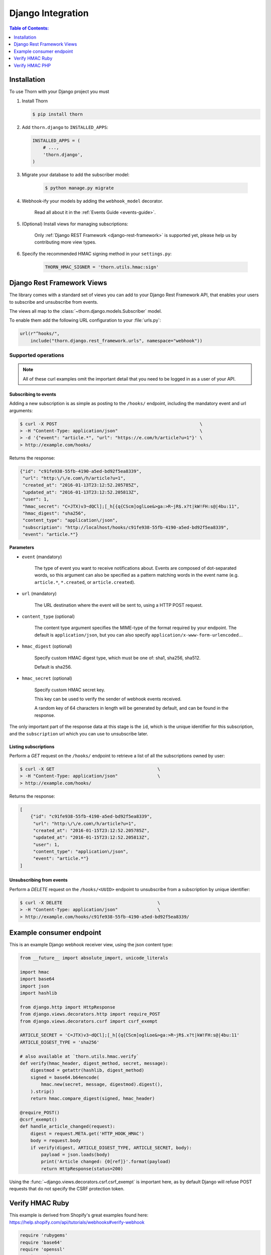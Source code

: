 .. _django-guide:

=============================================================================
                             Django Integration
=============================================================================

.. contents:: Table of Contents:
    :local:
    :depth: 1

.. _django-installation:

Installation
============

To use Thorn with your Django project you must

#. Install Thorn

   .. code-block:: console

        $ pip install thorn

#. Add ``thorn.django`` to ``INSTALLED_APPS``:

   .. code-block:: python

        INSTALLED_APPS = (
            # ...,
            'thorn.django',
        )

#. Migrate your database to add the subscriber model:

    .. code-block:: console

        $ python manage.py migrate

#. Webhook-ify your models by adding the ``webhook_model`` decorator.

    Read all about it in the :ref:`Events Guide <events-guide>`.

#. (Optional) Install views for managing subscriptions:

    Only :ref:`Django REST Framework <django-rest-framework>` is supported
    yet, please help us by contributing more view types.

#. Specify the recommended HMAC signing method in your ``settings.py``:

    .. code-block:: python

        THORN_HMAC_SIGNER = 'thorn.utils.hmac:sign'

.. _django-rest-framework:

Django Rest Framework Views
===========================

The library comes with a standard set of views you can add to your
Django Rest Framework API, that enables your users to subscribe and
unsubscribe from events.

The views all map to the :class:`~thorn.django.models.Subscriber` model.

To enable them add the following URL configuration to your
:file:`urls.py`:

.. code-block:: python

    url(r"^hooks/",
        include("thorn.django.rest_framework.urls", namespace="webhook"))

.. _django-rest-framework-operations:

Supported operations
--------------------

.. note::

    All of these curl examples omit the important detail
    that you need to be logged in as a user of your API.

.. django-rest-framework-subscribe:

Subscribing to events
~~~~~~~~~~~~~~~~~~~~~

Adding a new subscription is as simple as posting to the ``/hooks/`` endpoint,
including the mandatory event and url arguments:

.. code-block:: bash

    $ curl -X POST                                                      \
    > -H "Content-Type: application/json"                               \
    > -d '{"event": "article.*", "url": "https://e.com/h/article?u=1"}' \
    > http://example.com/hooks/

Returns the response:

.. code-block:: json

    {"id": "c91fe938-55fb-4190-a5ed-bd92f5ea8339",
     "url": "http:\/\/e.com\/h/article?u=1",
     "created_at": "2016-01-13T23:12:52.205785Z",
     "updated_at": "2016-01-13T23:12:52.205813Z",
     "user": 1,
     "hmac_secret": "C=JTX)v3~dQCl];[_h[{q{CScm]oglLoe&>ga:>R~jR$.x?t|kW!FH:s@|4bu:11",
     "hmac_digest": "sha256",
     "content_type": "application\/json",
     "subscription": "http://localhost/hooks/c91fe938-55fb-4190-a5ed-bd92f5ea8339",
     "event": "article.*"}

**Parameters**

- ``event`` (mandatory)

    The type of event you want to receive notifications about.  Events are
    composed of dot-separated words, so this argument can also be specified
    as a pattern matching words in the event name (e.g. ``article.*``,
    ``*.created``, or ``article.created``).

- ``url`` (mandatory)

    The URL destination where the event will be sent to, using
    a HTTP POST request.

- ``content_type`` (optional)

    The content type argument specifies the MIME-type of the format
    required by your endpoint.  The default is ``application/json``,
    but you can also specify ``application/x-www-form-urlencoded.``.

- ``hmac_digest`` (optional)

    Specify custom HMAC digest type, which must be one of: sha1, sha256, sha512.

    Default is sha256.

- ``hmac_secret`` (optional)

    Specify custom HMAC secret key.

    This key can be used to verify the sender of webhook events received.

    A random key of 64 characters in length will be generated by default,
    and can be found in the response.

The only important part of the response data at this stage is the ``id``,
which is the unique identifier for this subscription, and the ``subscription`` url
which you can use to unsubscribe later.

.. _django-rest-framework-list-subscriptions:

Listing subscriptions
~~~~~~~~~~~~~~~~~~~~~

Perform a *GET* request on the ``/hooks/`` endpoint to retrieve a list of
all the subscriptions owned by user:

.. code-block:: bash

    $ curl -X GET                                       \
    > -H "Content-Type: application/json"               \
    > http://example.com/hooks/

Returns the response:

.. code-block:: json

    [
        {"id": "c91fe938-55fb-4190-a5ed-bd92f5ea8339",
         "url": "http:\/\/e.com\/h/article?u=1",
         "created_at": "2016-01-15T23:12:52.205785Z",
         "updated_at": "2016-01-15T23:12:52.205813Z",
         "user": 1,
         "content_type": "application\/json",
         "event": "article.*"}
    ]

.. _django-rest-framework-unsubscribe:

Unsubscribing from events
~~~~~~~~~~~~~~~~~~~~~~~~~~

Perform a *DELETE* request on the ``/hooks/<UUID>`` endpoint to unsubscribe
from a subscription by unique identifier:

.. code-block:: bash

    $ curl -X DELETE                                    \
    > -H "Content-Type: application/json"               \
    > http://example.com/hooks/c91fe938-55fb-4190-a5ed-bd92f5ea8339/

.. _django-example-consumer:

Example consumer endpoint
=========================

This is an example Django webhook receiver view, using the json content type:

.. code-block:: python

    from __future__ import absolute_import, unicode_literals

    import hmac
    import base64
    import json
    import hashlib

    from django.http import HttpResponse
    from django.views.decorators.http import require_POST
    from django.views.decorators.csrf import csrf_exempt

    ARTICLE_SECRET = 'C=JTX)v3~dQCl];[_h[{q{CScm]oglLoe&>ga:>R~jR$.x?t|kW!FH:s@|4bu:11'
    ARTICLE_DIGEST_TYPE = 'sha256'

    # also available at `thorn.utils.hmac.verify`
    def verify(hmac_header, digest_method, secret, message):
        digestmod = getattr(hashlib, digest_method)
        signed = base64.b64encode(
            hmac.new(secret, message, digestmod).digest(),
        ).strip()
        return hmac.compare_digest(signed, hmac_header)

    @require_POST()
    @csrf_exempt()
    def handle_article_changed(request):
        digest = request.META.get('HTTP_HOOK_HMAC')
        body = request.body
        if verify(digest, ARTICLE_DIGEST_TYPE, ARTICLE_SECRET, body):
            payload = json.loads(body)
            print('Article changed: {0[ref]}'.format(payload)
            return HttpResponse(status=200)

Using the :func:`~django.views.decorators.csrf.csrf_exempt` is important here,
as by default Django will refuse POST requests that do not specify the CSRF
protection token.


Verify HMAC Ruby
================

This example is derived from Shopify's great examples found here:
https://help.shopify.com/api/tutorials/webhooks#verify-webhook

.. code-block:: ruby

    require 'rubygems'
    require 'base64'
    require 'openssl'
    require 'sinatra'

    ARTICLE_SECRET = 'C=JTX)v3~dQCl];[_h[{q{CScm]oglLoe&>ga:>R~jR$.x?t|kW!FH:s@|4bu:11'

    helpers do

        def verify_webhook(secret, data, hmac_header):
            digest = OpenSSL::Digest::Digest.new('sha256')
            calculated_hmac = Base64.encode64(OpenSSL:HMAC.digest(
                digest, secret, data)).strip
            return calculated_hmac == hmac_header
        end
    end

    post '/' do
        request.body.rewind
        data = request.body.read
        if verify_webhook(ARTICLE_SECRET, env["HTTP_HOOK_HMAC"])
            # deserialize data' using json and process webhook
        end
    end

Verify HMAC PHP
===============

This example is derived from Shopify's great examples found here:
https://help.shopify.com/api/tutorials/webhooks#verify-webhook

.. code-block:: php

    <?php

    define('ARTICLE_SECRET', 'C=JTX)v3~dQCl];[_h[{q{CScm]oglLoe&>ga:>R~jR$.x?t|kW!FH:s@|4bu:11')

    function verify_webhook($data, $hmac_header)
    {
        $calculated_hmac = base64_encode(hash_hmac('sha256', $data,
            ARTICLE_SECRET, true));
        return ($hmac_header == $calculated_hmac);
    }

    $hmac_header = $_SERVER['HTTP_HOOK_HMAC'];
    $data = file_get_contents('php://input');
    $verified = verify_webhook($data, $hmac_header);

    ?>

